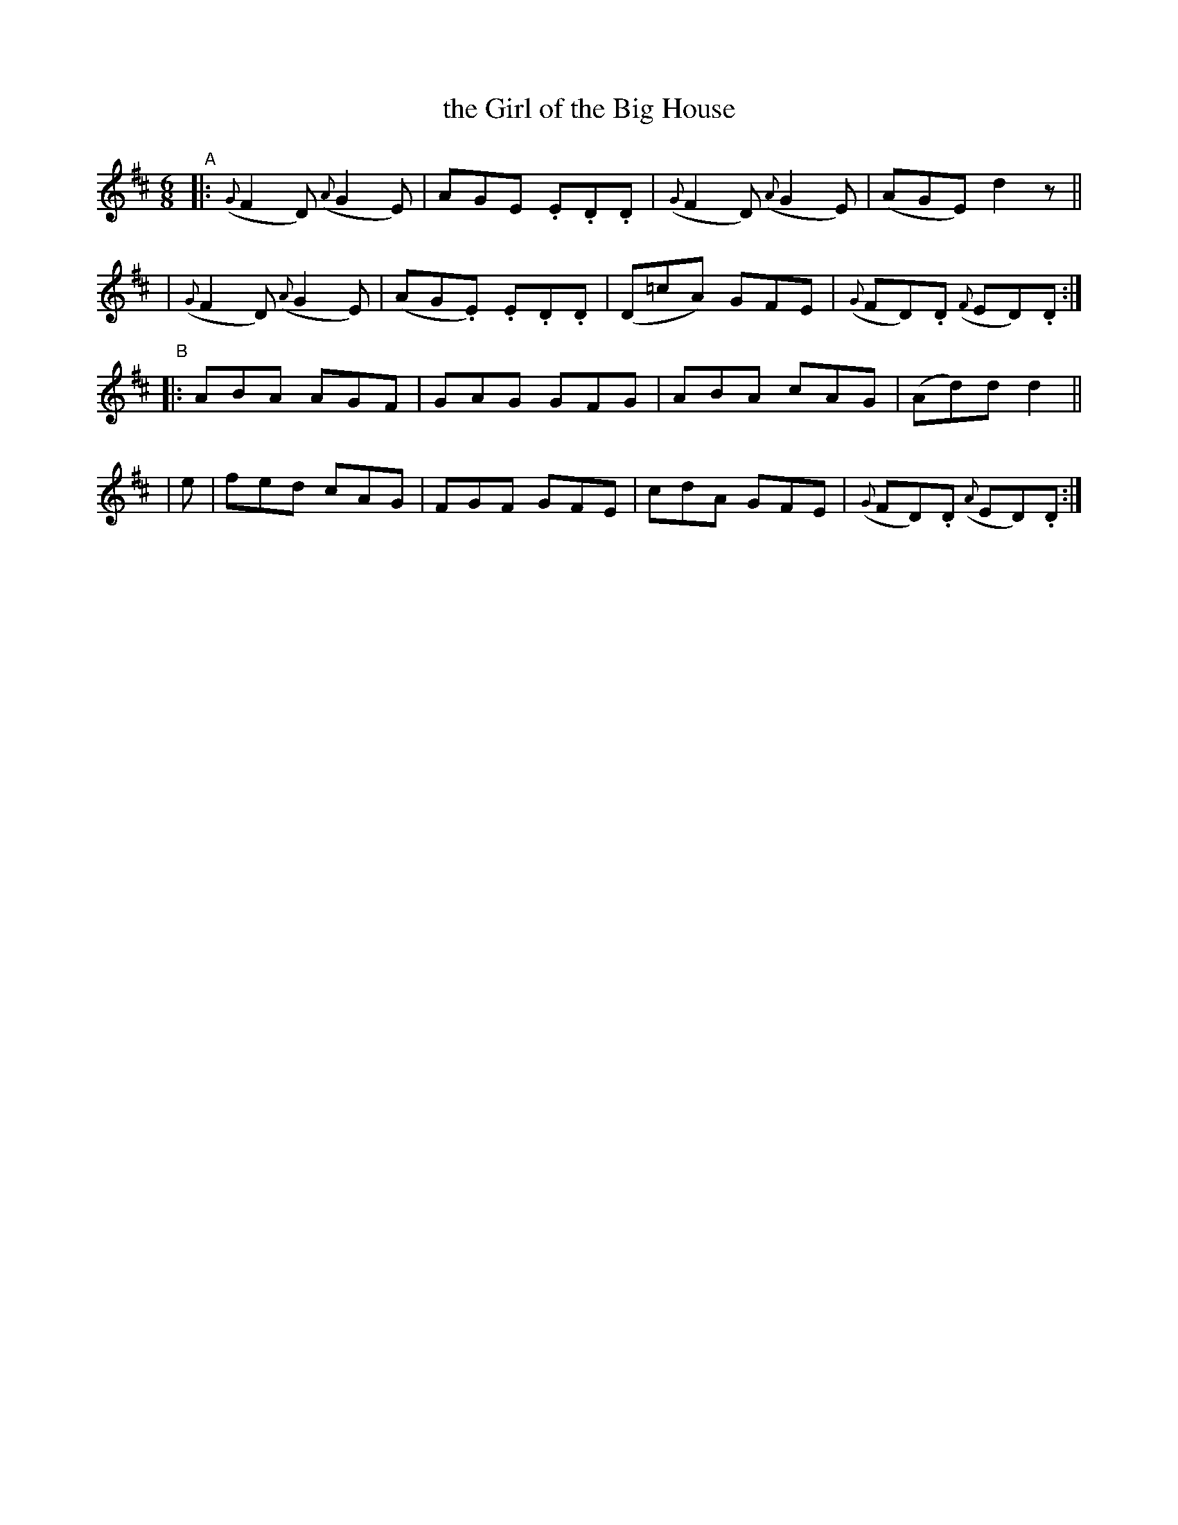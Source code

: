 X: 998
T: the Girl of the Big House
R: jig
%S: s:4 b:16(4+4+4+4)
B: Francis O'Neill: "The Dance Music of Ireland" (1907) #998
Z: Frank Nordberg - http://www.musicaviva.com
F: http://www.musicaviva.com/abc/tunes/ireland/oneill-1001/0998/oneill-1001-0998-1.abc
M: 6/8
L: 1/8
K: D
"^A"\
|: ({G}F2D) ({A}G2E) | AGE .E.D.D | ({G}F2D) ({A}G2E) | (AGE) d2 z ||
|  ({G}F2D) ({A}G2E) | (AG.E) .E.D.D | (D=cA) GFE | ({G}FD).D ({F}ED).D :|
"^B"\
|:    ABA AGF | GAG GFG | ABA cAG | (Ad)d d2 ||
| e | fed cAG | FGF GFE | cdA GFE | ({G}FD).D ({A}ED).D :|
